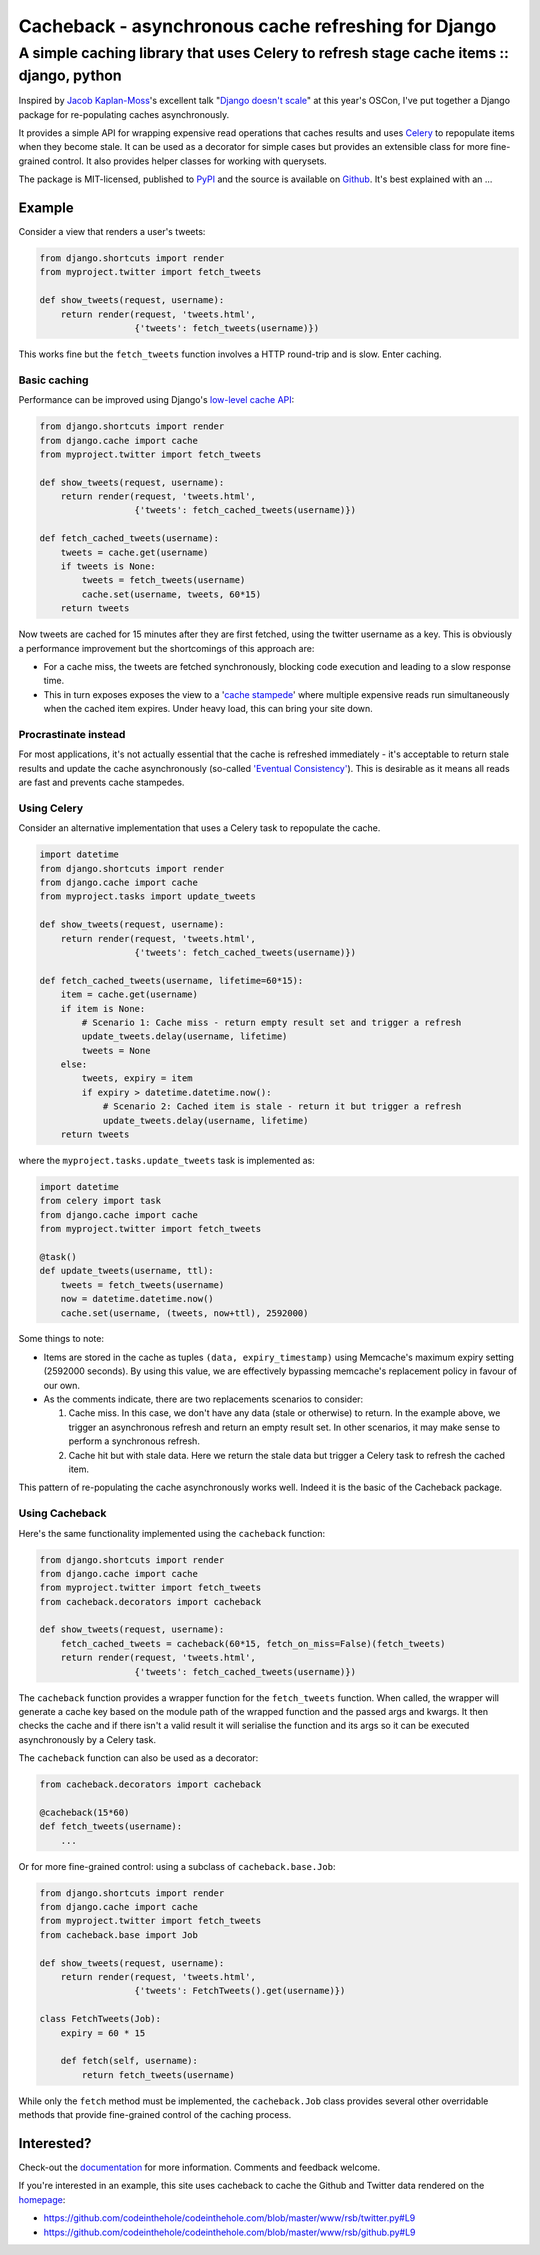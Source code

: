 ====================================================
Cacheback - asynchronous cache refreshing for Django
====================================================
----------------------------------------------------------------------------------------
A simple caching library that uses Celery to refresh stage cache items :: django, python
----------------------------------------------------------------------------------------

Inspired by `Jacob Kaplan-Moss`_'s excellent talk "`Django doesn't scale`_" at
this year's OSCon, I've put together a Django package for re-populating caches
asynchronously.  

.. _`Jacob Kaplan-Moss`: http://jacobian.org/

It provides a simple API for wrapping expensive read operations that caches
results and uses Celery_ to repopulate items when they become stale.  It can be
used as a decorator for simple cases but provides an extensible class for more
fine-grained control.  It also provides helper classes for working with querysets.

.. _Celery: http://celeryproject.org/
.. _`Django doesn't scale`: http://www.oscon.com/oscon2012/public/schedule/detail/24030

The package is MIT-licensed, published to PyPI_ and the source is available on
Github_.  It's best explained with an ...

.. _PyPI: http://pypi.python.org/pypi/django-cacheback
.. _Github: https://github.com/codeinthehole/django-cacheback

Example
=======

Consider a view that renders a user's tweets:

.. sourcecode:: python

    from django.shortcuts import render
    from myproject.twitter import fetch_tweets

    def show_tweets(request, username):
        return render(request, 'tweets.html', 
                      {'tweets': fetch_tweets(username)})

This works fine but the ``fetch_tweets`` function involves a HTTP round-trip and
is slow.  Enter caching.

Basic caching
-------------

Performance can be improved using Django's `low-level cache API`_:

.. _`low-level cache API`: https://docs.djangoproject.com/en/dev/topics/cache/?from=olddocs#the-low-level-cache-api
        
.. sourcecode:: python

    from django.shortcuts import render
    from django.cache import cache
    from myproject.twitter import fetch_tweets

    def show_tweets(request, username):
        return render(request, 'tweets.html', 
                      {'tweets': fetch_cached_tweets(username)})

    def fetch_cached_tweets(username):
        tweets = cache.get(username)
        if tweets is None:
            tweets = fetch_tweets(username)
            cache.set(username, tweets, 60*15)
        return tweets

Now tweets are cached for 15 minutes after they are first fetched, using the
twitter username as a key.  This is obviously a performance improvement but the
shortcomings of this approach are:

* For a cache miss, the tweets are fetched synchronously, blocking code execution
  and leading to a slow response time.

* This in turn exposes exposes the view to a '`cache stampede`_' where
  multiple expensive reads run simultaneously when the cached item expires.
  Under heavy load, this can bring your site down.

.. _`cache stampede`: http://en.wikipedia.org/wiki/Cache_stampede

Procrastinate instead
---------------------

For most applications, it's not actually essential that the cache is refreshed
immediately - it's acceptable to return stale results and update the cache
asynchronously (so-called `'Eventual Consistency'`_).  This is desirable as it
means all reads are fast and prevents cache stampedes.  

.. _`'Eventual Consistency'`: http://en.wikipedia.org/wiki/Eventual_consistency

Using Celery
------------

Consider an alternative implementation that uses a Celery task to repopulate the
cache.

.. sourcecode:: python

    import datetime
    from django.shortcuts import render
    from django.cache import cache
    from myproject.tasks import update_tweets

    def show_tweets(request, username):
        return render(request, 'tweets.html', 
                      {'tweets': fetch_cached_tweets(username)})

    def fetch_cached_tweets(username, lifetime=60*15):
        item = cache.get(username)
        if item is None:
            # Scenario 1: Cache miss - return empty result set and trigger a refresh
            update_tweets.delay(username, lifetime)
            tweets = None
        else:
            tweets, expiry = item
            if expiry > datetime.datetime.now():
                # Scenario 2: Cached item is stale - return it but trigger a refresh
                update_tweets.delay(username, lifetime)
        return tweets

where the ``myproject.tasks.update_tweets`` task is implemented as:

.. sourcecode:: python

    import datetime
    from celery import task
    from django.cache import cache
    from myproject.twitter import fetch_tweets

    @task()
    def update_tweets(username, ttl):
        tweets = fetch_tweets(username)
        now = datetime.datetime.now()
        cache.set(username, (tweets, now+ttl), 2592000) 

Some things to note:

* Items are stored in the cache as tuples ``(data, expiry_timestamp)`` using
  Memcache's maximum expiry setting (2592000 seconds).  By using this value, we
  are effectively bypassing memcache's replacement policy in favour of our own.

* As the comments indicate, there are two replacements scenarios to consider:

  1.  Cache miss.  In this case, we don't have any data (stale or otherwise) to
      return.  In the example above, we trigger an asynchronous refresh and
      return an empty result set.  In other scenarios, it may make sense to
      perform a synchronous refresh.

  2.  Cache hit but with stale data.  Here we return the stale data but trigger
      a Celery task to refresh the cached item.

This pattern of re-populating the cache asynchronously works well.  Indeed it is
the basic of the Cacheback package.

Using Cacheback
---------------

Here's the same functionality implemented using the ``cacheback`` function:

.. sourcecode:: python

    from django.shortcuts import render
    from django.cache import cache
    from myproject.twitter import fetch_tweets
    from cacheback.decorators import cacheback

    def show_tweets(request, username):
        fetch_cached_tweets = cacheback(60*15, fetch_on_miss=False)(fetch_tweets)
        return render(request, 'tweets.html', 
                      {'tweets': fetch_cached_tweets(username)})

The ``cacheback`` function provides a wrapper function for the ``fetch_tweets``
function.  When called, the wrapper will generate a cache key based on the
module path of the wrapped function and the passed args and kwargs.  It then
checks the cache and if there isn't a valid result it will serialise the
function and its args so it can be executed asynchronously by a Celery task.

The ``cacheback`` function can also be used as a decorator:

.. sourcecode:: python

    from cacheback.decorators import cacheback

    @cacheback(15*60)
    def fetch_tweets(username):
        ...

Or for more fine-grained control: using a subclass of ``cacheback.base.Job``:

.. sourcecode:: python

    from django.shortcuts import render
    from django.cache import cache
    from myproject.twitter import fetch_tweets
    from cacheback.base import Job

    def show_tweets(request, username):
        return render(request, 'tweets.html', 
                      {'tweets': FetchTweets().get(username)})

    class FetchTweets(Job):
        expiry = 60 * 15

        def fetch(self, username):
            return fetch_tweets(username)

While only the ``fetch`` method must be implemented, the ``cacheback.Job`` class
provides several other overridable methods that provide fine-grained control of
the caching process. 

Interested?
===========

Check-out the `documentation`_ for more information.  Comments and feedback
welcome.  

If you're interested in an example, this site uses cacheback to cache the Github
and Twitter data rendered on the homepage_: 

* https://github.com/codeinthehole/codeinthehole.com/blob/master/www/rsb/twitter.py#L9
* https://github.com/codeinthehole/codeinthehole.com/blob/master/www/rsb/github.py#L9

.. _`documentation`: http://django-cacheback.readthedocs.org/en/latest/
.. _homepage: http://codeinthehole.com/
       